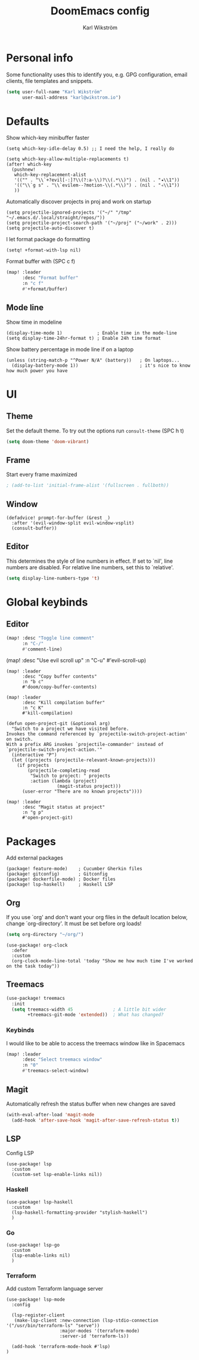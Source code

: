 #+TITLE: DoomEmacs config
#+AUTHOR: Karl Wikström

* Personal info
Some functionality uses this to identify you, e.g. GPG configuration, email
clients, file templates and snippets.
#+begin_src emacs-lisp
(setq user-full-name "Karl Wikström"
      user-mail-address "karl@wikstrom.io")
#+end_src
* Defaults
Show which-key minibuffer faster
#+begin_src elisp
(setq which-key-idle-delay 0.5) ;; I need the help, I really do

(setq which-key-allow-multiple-replacements t)
(after! which-key
  (pushnew!
   which-key-replacement-alist
   '(("" . "\\`+?evil[-:]?\\(?:a-\\)?\\(.*\\)") . (nil . "◂\\1"))
   '(("\\`g s" . "\\`evilem--?motion-\\(.*\\)") . (nil . "◃\\1"))
   ))
#+end_src

Automatically discover projects in proj and work on startup
#+begin_src elisp
(setq projectile-ignored-projects '("~/" "/tmp" "~/.emacs.d/.local/straight/repos/"))
(setq projectile-project-search-path '("~/proj" ("~/work" . 2)))
(setq projectile-auto-discover t)
#+end_src

I let format package do formatting
#+begin_src elisp
(setq! +format-with-lsp nil)
#+end_src

Format buffer with (SPC c f)
#+begin_src emacs-lisp
(map! :leader
      :desc "Format buffer"
      :n "c f"
      #'+format/buffer)
#+end_src

** Mode line
Show time in modeline
#+begin_src elisp
(display-time-mode 1)             ; Enable time in the mode-line
(setq display-time-24hr-format t) ; Enable 24h time format
#+end_src

Show battery percentage in mode line if on a laptop
#+begin_src elisp
(unless (string-match-p "^Power N/A" (battery))   ; On laptops...
  (display-battery-mode 1))                       ; it's nice to know how much power you have
#+end_src

* UI
** Theme
Set the default theme.
To try out the options run ~consult-theme~ (SPC h t)
#+begin_src emacs-lisp
(setq doom-theme 'doom-vibrant)
#+end_src
** Frame
Start every frame maximized
#+begin_src emacs-lisp
; (add-to-list 'initial-frame-alist '(fullscreen . fullboth))
#+end_src
** Window
#+begin_src elisp
(defadvice! prompt-for-buffer (&rest _)
  :after '(evil-window-split evil-window-vsplit)
  (consult-buffer))
#+end_src
** Editor
This determines the style of line numbers in effect. If set to `nil', line
numbers are disabled. For relative line numbers, set this to `relative'.
#+begin_src emacs-lisp
(setq display-line-numbers-type 't)
#+end_src
* Global keybinds
** Editor
#+begin_src emacs-lisp
(map! :desc "Toggle line comment"
      :n "C-/"
      #'comment-line)
#+end_src

#+begin_srdoomc emacs-lisp
(map! :desc "Use evil scroll up"
      :n "C-u"
      #'evil-scroll-up)
#+end_src

#+begin_src elisp
(map! :leader
      :desc "Copy buffer contents"
      :n "b c"
      #'doom/copy-buffer-contents)
#+End_src

#+begin_src elisp
(map! :leader
      :desc "Kill compilation buffer"
      :n "c K"
      #'kill-compilation)
#+end_src

#+begin_src elisp
(defun open-project-git (&optional arg)
  "Switch to a project we have visited before.
Invokes the command referenced by `projectile-switch-project-action' on switch.
With a prefix ARG invokes `projectile-commander' instead of
`projectile-switch-project-action.'"
  (interactive "P")
  (let ((projects (projectile-relevant-known-projects)))
    (if projects
        (projectile-completing-read
         "Switch to project: " projects
         :action (lambda (project)
                   (magit-status project)))
      (user-error "There are no known projects"))))

(map! :leader
      :desc "Magit status at project"
      :n "g p"
      #'open-project-git)
#+end_src

* Packages
Add external packages
#+begin_src elisp :tangle packages.el
(package! feature-mode)    ; Cucumber Gherkin files
(package! gitconfig)       ; Gitconfig
(package! dockerfile-mode) ; Docker files
(package! lsp-haskell)     ; Haskell LSP
#+end_src
** Org
If you use `org' and don't want your org files in the default location below,
change `org-directory'. It must be set before org loads!
#+begin_src emacs-lisp
(setq org-directory "~/org/")
#+end_src

#+begin_src elisp
(use-package! org-clock
  :defer
  :custom
  (org-clock-mode-line-total 'today "Show me how much time I've worked on the task today"))
#+end_src
** Treemacs
#+begin_src emacs-lisp
(use-package! treemacs
  :init
  (setq treemacs-width 45               ; A little bit wider
        +treemacs-git-mode 'extended))  ; What has changed?
#+end_src
*** Keybinds
I would like to be able to access the treemacs window like in Spacemacs
#+begin_src emacs-lisp
(map! :leader
      :desc "Select treemacs window"
      :n "0"
      #'treemacs-select-window)
#+end_src
** Magit
Automatically refresh the status buffer when new changes are saved
#+begin_src emacs-lisp
(with-eval-after-load 'magit-mode
  (add-hook 'after-save-hook 'magit-after-save-refresh-status t))
#+end_src
** LSP

Config LSP
#+begin_src elisp
(use-package! lsp
  :custom
  (custom-set lsp-enable-links nil))
#+end_src

*** Haskell
#+begin_src elisp
(use-package! lsp-haskell
  :custom
  (lsp-haskell-formatting-provider "stylish-haskell")
  )
#+end_src
*** Go
#+begin_src elisp
(use-package! lsp-go
  :custom
  (lsp-enable-links nil)
  )
#+end_src
*** Terraform
Add custom Terraform language server
#+begin_src elisp
(use-package! lsp-mode
  :config

  (lsp-register-client
   (make-lsp-client :new-connection (lsp-stdio-connection '("/usr/bin/terraform-ls" "serve"))
                    :major-modes '(terraform-mode)
                    :server-id 'terraform-ls))

  (add-hook 'terraform-mode-hook #'lsp)
)
#+end_src
